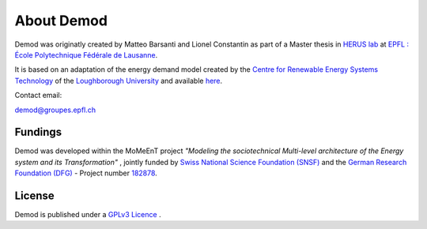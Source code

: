==============
About Demod
==============

Demod was originatly created by Matteo Barsanti and
Lionel Constantin as part of a Master thesis in
`HERUS lab <https://www.epfl.ch/labs/herus/>`_ at
`EPFL : École Polytechnique Fédérale de Lausanne <https://www.epfl.ch/en/>`_.

It is based on an adaptation of the energy demand model created by the
`Centre for Renewable Energy Systems Technology <https://www.lboro.ac.uk/research/crest/>`_
of the
`Loughborough University <https://www.lboro.ac.uk/>`_
and available `here <https://repository.lboro.ac.uk/articles/dataset/CREST_Demand_Model_v2_0/2001129>`_.


Contact email:

`demod@groupes.epfl.ch <demod@groupes.epfl.ch>`_


Fundings
----------

Demod was developed within the MoMeEnT project 
*"Modeling the sociotechnical Multi-level architecture of the
Energy system and its Transformation"* ,
jointly funded by 
`Swiss National Science Foundation (SNSF) <http://www.snf.ch/en/theSNSF/Pages/default.aspx>`_ 
and the `German Research Foundation (DFG) <https://www.dfg.de/en/research_funding/index.html>`_ 
- Project number `182878 <http://p3.snf.ch/Project-182878>`_.

.. _licence:

License
-------

Demod is published under a
`GPLv3 Licence <https://www.gnu.org/licenses/gpl-3.0.html>`_ .




